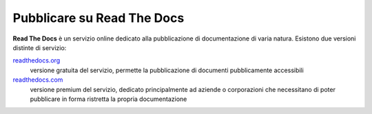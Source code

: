 Pubblicare su Read The Docs
===========================

**Read The Docs** è un servizio online dedicato alla pubblicazione di documentazione di varia natura.
Esistono due versioni distinte di servizio:

`readthedocs.org <http://readthedocs.org>`_ 
    versione gratuita del servizio, permette la pubblicazione di documenti pubblicamente accessibili

`readthedocs.com <http://readthedocs.com>`_
    versione premium del servizio, dedicato principalmente ad aziende o corporazioni che necessitano
    di poter pubblicare in forma ristretta la propria documentazione